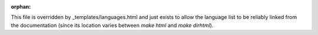 :orphan:

This file is overridden by _templates/languages.html and just exists to
allow the language list to be reliably linked from the documentation
(since its location varies between `make html` and `make dirhtml`).
